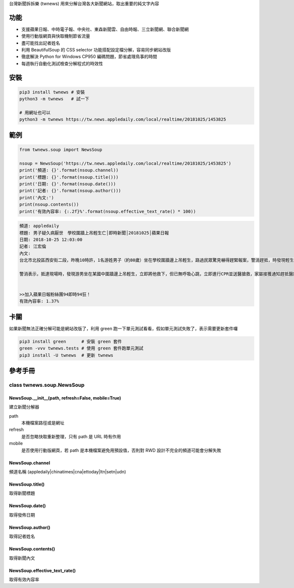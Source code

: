台灣新聞拆拆樂 (twnews) 用來分解台灣各大新聞網站，取出重要的純文字內容

功能
========

- 支援蘋果日報、中時電子報、中央社、東森新聞雲、自由時報、三立新聞網、聯合新聞網
- 使用行動版網頁與快取機制節省流量
- 盡可能找出記者姓名
- 利用 BeautifulSoup 的 CSS selector 功能搭配設定檔分解，容易同步網站改版
- 徹底解決 Python for Windows CP950 編碼問題，節省處理鳥事的時間
- 每週執行自動化測試檢查分解程式的時效性

安裝
==========

.. code:: bash

  pip3 install twnews # 安裝
  python3 -m twnews   # 試一下

  # 用網址也可以
  python3 -m twnews https://tw.news.appledaily.com/local/realtime/20181025/1453825

範例
==========

.. code:: python

  from twnews.soup import NewsSoup

  nsoup = NewsSoup('https://tw.news.appledaily.com/local/realtime/20181025/1453825')
  print('頻道: {}'.format(nsoup.channel))
  print('標題: {}'.format(nsoup.title()))
  print('日期: {}'.format(nsoup.date()))
  print('記者: {}'.format(nsoup.author()))
  print('內文:')
  print(nsoup.contents())
  print('有效內容率: {:.2f}%'.format(nsoup.effective_text_rate() * 100))

.. code:: text

  頻道: appledaily
  標題: 男子疑久病厭世　學校圍牆上吊輕生亡│即時新聞│20181025│蘋果日報
  日期: 2018-10-25 12:03:00
  記者: 江宏倫
  內文:
  台北市北投區西安街二段，昨晚10時許，1名游姓男子（約80歲）坐在學校圍牆邊上吊輕生，路過民眾驚見嚇得趕緊報案，警消趕抵，時發現輕生男子已經沒有生命跡象，緊急送醫搶救仍宣告不治，警方初步調查排除外力介入，輕生原因仍有待釐清。

  警消表示，抵達現場時，發現游男坐在某國中圍牆邊上吊輕生，立即將他救下，但已無呼吸心跳，立即進行CPR並送醫搶救，家屬接獲通知趕抵醫院，同意放棄急救。警方調查，年約80多歲的游男，疑似因長期洗腎又患有心臟疾病、糖尿病才會想不開，現場並無打鬥痕跡，初步已排除外力介入，詳細輕生原因仍待調查釐清。（突發中心江宏倫／台北報導）《蘋果》關心你自殺解決不了問題，卻留給家人無比悲痛。請珍惜生命。再給自己一次機會自殺防治諮詢安心專線：0800-788995（24小時） 生命線協談專線：1995 張老師專線：1980出版時間02：07更新時間12：03


  >>加入蘋果日報粉絲團94即時94狂！
  有效內容率: 1.37%

卡關
=========

如果新聞無法正確分解可能是網站改版了，利用 green 跑一下單元測試看看，假如單元測試失敗了，表示需要更新套件囉

.. code:: bash

  pip3 install green      # 安裝 green 套件
  green -vvv twnews.tests # 使用 green 套件跑單元測試
  pip3 install -U twnews  # 更新 twnews

參考手冊
=========

class twnews.soup.NewsSoup
--------------------------

NewsSoup.__init__(path, refresh=False, mobile=True)
^^^^^^^^^^^^^^^^^^^^^^^^^^^^^^^^^^^^^^^^^^^^^^^^^^^
建立新聞分解器

path
  本機檔案路徑或是網址
refresh
  是否忽略快取重新整理，只有 path 是 URL 時有作用
mobile
  是否使用行動版網頁，若 path 是本機檔案避免用預設值，否則對 RWD 設計不完全的頻道可能會分解失敗

NewsSoup.channel
^^^^^^^^^^^^^^^^

頻道名稱 (appledaily|chinatimes|cna|ettoday|ltn|setn|udn)

NewsSoup.title()
^^^^^^^^^^^^^^^^

取得新聞標題

NewsSoup.date()
^^^^^^^^^^^^^^^

取得發佈日期

NewsSoup.author()
^^^^^^^^^^^^^^^^^

取得記者姓名

NewsSoup.contents()
^^^^^^^^^^^^^^^^^^^

取得新聞內文

NewsSoup.effective_text_rate()
^^^^^^^^^^^^^^^^^^^^^^^^^^^^^^

取得有效內容率
